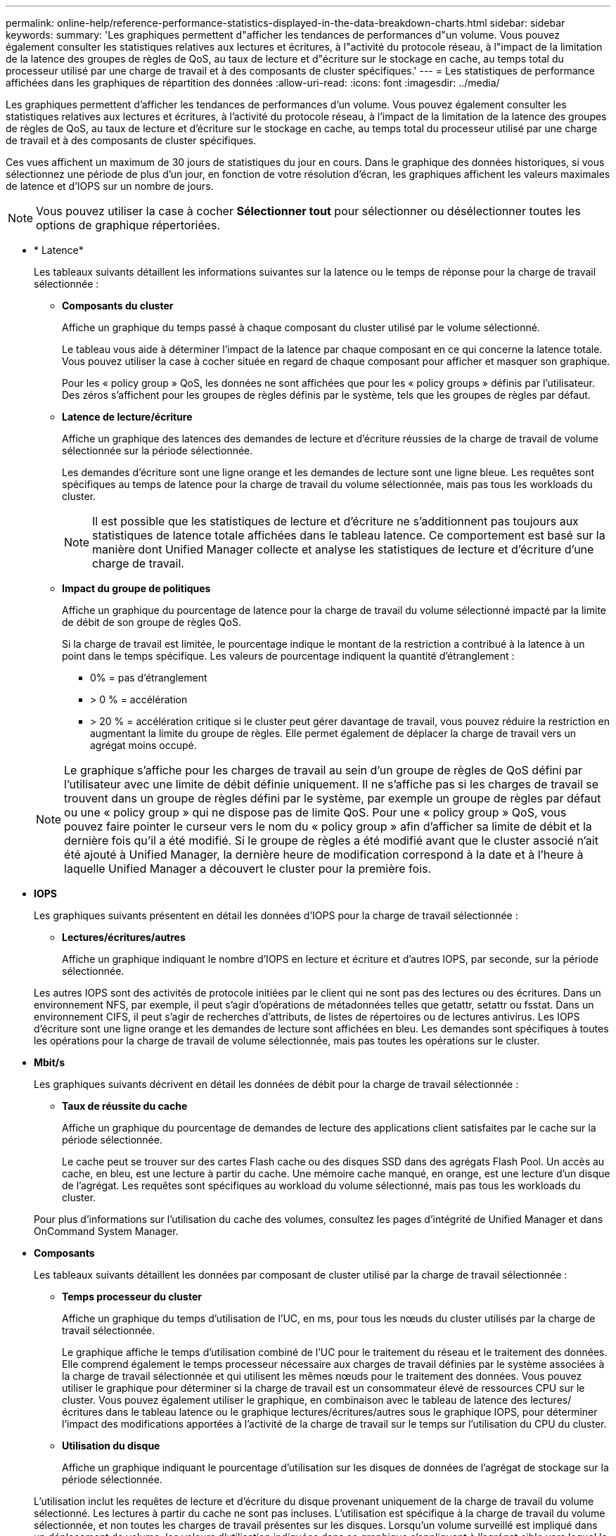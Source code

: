 ---
permalink: online-help/reference-performance-statistics-displayed-in-the-data-breakdown-charts.html 
sidebar: sidebar 
keywords:  
summary: 'Les graphiques permettent d"afficher les tendances de performances d"un volume. Vous pouvez également consulter les statistiques relatives aux lectures et écritures, à l"activité du protocole réseau, à l"impact de la limitation de la latence des groupes de règles de QoS, au taux de lecture et d"écriture sur le stockage en cache, au temps total du processeur utilisé par une charge de travail et à des composants de cluster spécifiques.' 
---
= Les statistiques de performance affichées dans les graphiques de répartition des données
:allow-uri-read: 
:icons: font
:imagesdir: ../media/


[role="lead"]
Les graphiques permettent d'afficher les tendances de performances d'un volume. Vous pouvez également consulter les statistiques relatives aux lectures et écritures, à l'activité du protocole réseau, à l'impact de la limitation de la latence des groupes de règles de QoS, au taux de lecture et d'écriture sur le stockage en cache, au temps total du processeur utilisé par une charge de travail et à des composants de cluster spécifiques.

Ces vues affichent un maximum de 30 jours de statistiques du jour en cours. Dans le graphique des données historiques, si vous sélectionnez une période de plus d'un jour, en fonction de votre résolution d'écran, les graphiques affichent les valeurs maximales de latence et d'IOPS sur un nombre de jours.

[NOTE]
====
Vous pouvez utiliser la case à cocher *Sélectionner tout* pour sélectionner ou désélectionner toutes les options de graphique répertoriées.

====
* * Latence*
+
Les tableaux suivants détaillent les informations suivantes sur la latence ou le temps de réponse pour la charge de travail sélectionnée :

+
** *Composants du cluster*
+
Affiche un graphique du temps passé à chaque composant du cluster utilisé par le volume sélectionné.

+
Le tableau vous aide à déterminer l'impact de la latence par chaque composant en ce qui concerne la latence totale. Vous pouvez utiliser la case à cocher située en regard de chaque composant pour afficher et masquer son graphique.

+
Pour les « policy group » QoS, les données ne sont affichées que pour les « policy groups » définis par l'utilisateur. Des zéros s'affichent pour les groupes de règles définis par le système, tels que les groupes de règles par défaut.

** *Latence de lecture/écriture*
+
Affiche un graphique des latences des demandes de lecture et d'écriture réussies de la charge de travail de volume sélectionnée sur la période sélectionnée.

+
Les demandes d'écriture sont une ligne orange et les demandes de lecture sont une ligne bleue. Les requêtes sont spécifiques au temps de latence pour la charge de travail du volume sélectionnée, mais pas tous les workloads du cluster.

+
[NOTE]
====
Il est possible que les statistiques de lecture et d'écriture ne s'additionnent pas toujours aux statistiques de latence totale affichées dans le tableau latence. Ce comportement est basé sur la manière dont Unified Manager collecte et analyse les statistiques de lecture et d'écriture d'une charge de travail.

====
** *Impact du groupe de politiques*
+
Affiche un graphique du pourcentage de latence pour la charge de travail du volume sélectionné impacté par la limite de débit de son groupe de règles QoS.

+
Si la charge de travail est limitée, le pourcentage indique le montant de la restriction a contribué à la latence à un point dans le temps spécifique. Les valeurs de pourcentage indiquent la quantité d'étranglement :

+
*** 0% = pas d'étranglement
*** > 0 % = accélération
*** > 20 % = accélération critique si le cluster peut gérer davantage de travail, vous pouvez réduire la restriction en augmentant la limite du groupe de règles. Elle permet également de déplacer la charge de travail vers un agrégat moins occupé.




+
[NOTE]
====
Le graphique s'affiche pour les charges de travail au sein d'un groupe de règles de QoS défini par l'utilisateur avec une limite de débit définie uniquement. Il ne s'affiche pas si les charges de travail se trouvent dans un groupe de règles défini par le système, par exemple un groupe de règles par défaut ou une « policy group » qui ne dispose pas de limite QoS. Pour une « policy group » QoS, vous pouvez faire pointer le curseur vers le nom du « policy group » afin d'afficher sa limite de débit et la dernière fois qu'il a été modifié. Si le groupe de règles a été modifié avant que le cluster associé n'ait été ajouté à Unified Manager, la dernière heure de modification correspond à la date et à l'heure à laquelle Unified Manager a découvert le cluster pour la première fois.

====
* *IOPS*
+
Les graphiques suivants présentent en détail les données d'IOPS pour la charge de travail sélectionnée :

+
** *Lectures/écritures/autres*
+
Affiche un graphique indiquant le nombre d'IOPS en lecture et écriture et d'autres IOPS, par seconde, sur la période sélectionnée.

+
Les autres IOPS sont des activités de protocole initiées par le client qui ne sont pas des lectures ou des écritures. Dans un environnement NFS, par exemple, il peut s'agir d'opérations de métadonnées telles que getattr, setattr ou fsstat. Dans un environnement CIFS, il peut s'agir de recherches d'attributs, de listes de répertoires ou de lectures antivirus. Les IOPS d'écriture sont une ligne orange et les demandes de lecture sont affichées en bleu. Les demandes sont spécifiques à toutes les opérations pour la charge de travail de volume sélectionnée, mais pas toutes les opérations sur le cluster.



* *Mbit/s*
+
Les graphiques suivants décrivent en détail les données de débit pour la charge de travail sélectionnée :

+
** *Taux de réussite du cache*
+
Affiche un graphique du pourcentage de demandes de lecture des applications client satisfaites par le cache sur la période sélectionnée.

+
Le cache peut se trouver sur des cartes Flash cache ou des disques SSD dans des agrégats Flash Pool. Un accès au cache, en bleu, est une lecture à partir du cache. Une mémoire cache manqué, en orange, est une lecture d'un disque de l'agrégat. Les requêtes sont spécifiques au workload du volume sélectionné, mais pas tous les workloads du cluster.

+
Pour plus d'informations sur l'utilisation du cache des volumes, consultez les pages d'intégrité de Unified Manager et dans OnCommand System Manager.



* *Composants*
+
Les tableaux suivants détaillent les données par composant de cluster utilisé par la charge de travail sélectionnée :

+
** *Temps processeur du cluster*
+
Affiche un graphique du temps d'utilisation de l'UC, en ms, pour tous les nœuds du cluster utilisés par la charge de travail sélectionnée.

+
Le graphique affiche le temps d'utilisation combiné de l'UC pour le traitement du réseau et le traitement des données. Elle comprend également le temps processeur nécessaire aux charges de travail définies par le système associées à la charge de travail sélectionnée et qui utilisent les mêmes nœuds pour le traitement des données. Vous pouvez utiliser le graphique pour déterminer si la charge de travail est un consommateur élevé de ressources CPU sur le cluster. Vous pouvez également utiliser le graphique, en combinaison avec le tableau de latence des lectures/écritures dans le tableau latence ou le graphique lectures/écritures/autres sous le graphique IOPS, pour déterminer l'impact des modifications apportées à l'activité de la charge de travail sur le temps sur l'utilisation du CPU du cluster.

** *Utilisation du disque*
+
Affiche un graphique indiquant le pourcentage d'utilisation sur les disques de données de l'agrégat de stockage sur la période sélectionnée.

+
L'utilisation inclut les requêtes de lecture et d'écriture du disque provenant uniquement de la charge de travail du volume sélectionné. Les lectures à partir du cache ne sont pas incluses. L'utilisation est spécifique à la charge de travail du volume sélectionnée, et non toutes les charges de travail présentes sur les disques. Lorsqu'un volume surveillé est impliqué dans un déplacement de volume, les valeurs d'utilisation indiquées dans ce graphique s'appliquent à l'agrégat cible vers lequel le volume a été déplacé.




